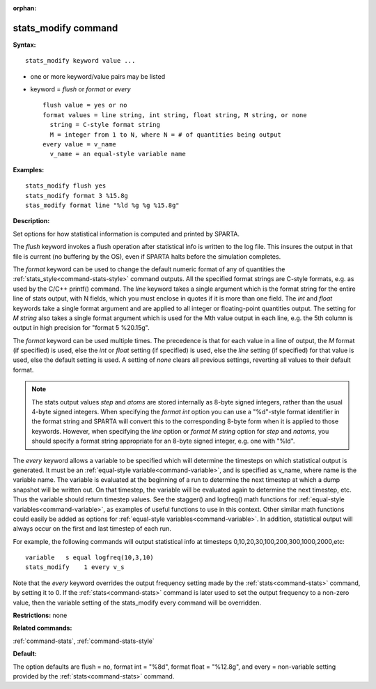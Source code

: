:orphan:

.. index:: stats_modify



.. _command-stats-modify:

####################
stats_modify command
####################


**Syntax:**

::

   stats_modify keyword value ... 

-  one or more keyword/value pairs may be listed
-  keyword = *flush* or *format* or *every*

   ::

        flush value = yes or no
        format values = line string, int string, float string, M string, or none
          string = C-style format string
          M = integer from 1 to N, where N = # of quantities being output
        every value = v_name
          v_name = an equal-style variable name 

**Examples:**

::

   stats_modify flush yes
   stats_modify format 3 %15.8g
   stas_modify format line "%ld %g %g %15.8g" 

**Description:**

Set options for how statistical information is computed and printed by
SPARTA.

The *flush* keyword invokes a flush operation after statistical info is
written to the log file. This insures the output in that file is current
(no buffering by the OS), even if SPARTA halts before the simulation
completes.

The *format* keyword can be used to change the default numeric format of
any of quantities the :ref:`stats_style<command-stats-style>` command
outputs. All the specified format strings are C-style formats, e.g. as
used by the C/C++ printf() command. The *line* keyword takes a single
argument which is the format string for the entire line of stats output,
with N fields, which you must enclose in quotes if it is more than one
field. The *int* and *float* keywords take a single format argument and
are applied to all integer or floating-point quantities output. The
setting for *M string* also takes a single format argument which is used
for the Mth value output in each line, e.g. the 5th column is output in
high precision for "format 5 %20.15g".

The *format* keyword can be used multiple times. The precedence is that
for each value in a line of output, the *M* format (if specified) is
used, else the *int* or *float* setting (if specified) is used, else the
*line* setting (if specified) for that value is used, else the default
setting is used. A setting of *none* clears all previous settings,
reverting all values to their default format.

.. note:: The stats output values *step* and *atoms* are stored internally as 8-byte signed integers, rather than the usual 4-byte signed integers.  When specifying the *format int* option you can use a "%d"-style format identifier in the format string and SPARTA will convert this to the corresponding 8-byte form when it is applied to those keywords. However, when specifying the *line* option or *format M string* option for *step* and *natoms*, you should specify a format string appropriate for an 8-byte signed integer, e.g. one with "%ld".

The *every* keyword allows a variable to be specified which will
determine the timesteps on which statistical output is generated. It
must be an :ref:`equal-style variable<command-variable>`, and is specified as
v_name, where name is the variable name. The variable is evaluated at
the beginning of a run to determine the next timestep at which a dump
snapshot will be written out. On that timestep, the variable will be
evaluated again to determine the next timestep, etc. Thus the variable
should return timestep values. See the stagger() and logfreq() math
functions for :ref:`equal-style variables<command-variable>`, as examples of
useful functions to use in this context. Other similar math functions
could easily be added as options for :ref:`equal-style variables<command-variable>`. In addition, statistical output will
always occur on the first and last timestep of each run.

For example, the following commands will output statistical info at
timesteps 0,10,20,30,100,200,300,1000,2000,etc:

::

   variable   s equal logfreq(10,3,10)
   stats_modify    1 every v_s 

Note that the *every* keyword overrides the output frequency setting
made by the :ref:`stats<command-stats>` command, by setting it to 0. If the
:ref:`stats<command-stats>` command is later used to set the output frequency
to a non-zero value, then the variable setting of the stats_modify every
command will be overridden.

**Restrictions:** none

**Related commands:**

:ref:`command-stats`,
:ref:`command-stats-style`

**Default:**

The option defaults are flush = no, format int = "%8d", format float =
"%12.8g", and every = non-variable setting provided by the
:ref:`stats<command-stats>` command.
